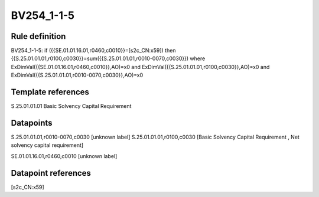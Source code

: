 ===========
BV254_1-1-5
===========

Rule definition
---------------

BV254_1-1-5: if ({{SE.01.01.16.01,r0460,c0010}}=[s2c_CN:x59]) then {{S.25.01.01.01,r0100,c0030}}=sum({{S.25.01.01.01,r0010-0070,c0030}}) where ExDimVal({{SE.01.01.16.01,r0460,c0010}},AO)=x0 and ExDimVal({{S.25.01.01.01,r0100,c0030}},AO)=x0 and ExDimVal({{S.25.01.01.01,r0010-0070,c0030}},AO)=x0


Template references
-------------------

S.25.01.01.01 Basic Solvency Capital Requirement


Datapoints
----------

S.25.01.01.01,r0010-0070,c0030 [unknown label]
S.25.01.01.01,r0100,c0030 [Basic Solvency Capital Requirement , Net solvency capital requirement]

SE.01.01.16.01,r0460,c0010 [unknown label]


Datapoint references
--------------------

[s2c_CN:x59]